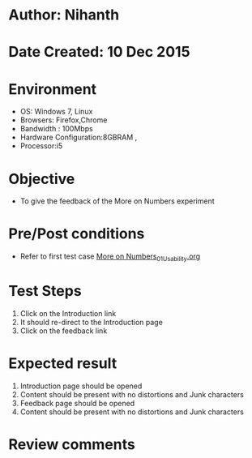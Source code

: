 * Author: Nihanth
* Date Created: 10 Dec 2015
* Environment
  - OS: Windows 7, Linux
  - Browsers: Firefox,Chrome
  - Bandwidth : 100Mbps
  - Hardware Configuration:8GBRAM , 
  - Processor:i5

* Objective
  - To give the feedback of the More on Numbers experiment

* Pre/Post conditions
  - Refer to first test case [[https://github.com/Virtual-Labs/problem-solving-iiith/blob/master/test-cases/integration_test-cases/More on Numbers/More on Numbers_01_Usability.org][More on Numbers_01_Usability.org]]

* Test Steps
  1. Click on the Introduction link 
  2. It should re-direct to the Introduction page
  3. Click on the feedback link

* Expected result
  1. Introduction page should be opened
  2. Content should be present with no distortions and Junk characters
  3. Feedback page should be opened
  4. Content should be present with no distortions and Junk characters

* Review comments


